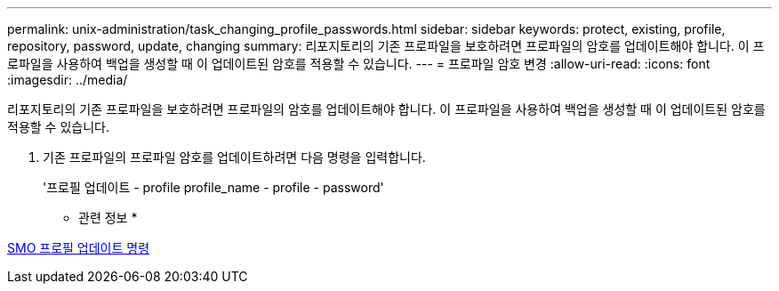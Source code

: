 ---
permalink: unix-administration/task_changing_profile_passwords.html 
sidebar: sidebar 
keywords: protect, existing, profile, repository, password, update, changing 
summary: 리포지토리의 기존 프로파일을 보호하려면 프로파일의 암호를 업데이트해야 합니다. 이 프로파일을 사용하여 백업을 생성할 때 이 업데이트된 암호를 적용할 수 있습니다. 
---
= 프로파일 암호 변경
:allow-uri-read: 
:icons: font
:imagesdir: ../media/


[role="lead"]
리포지토리의 기존 프로파일을 보호하려면 프로파일의 암호를 업데이트해야 합니다. 이 프로파일을 사용하여 백업을 생성할 때 이 업데이트된 암호를 적용할 수 있습니다.

. 기존 프로파일의 프로파일 암호를 업데이트하려면 다음 명령을 입력합니다.
+
'프로필 업데이트 - profile profile_name - profile - password'



* 관련 정보 *

xref:reference_the_smosmsapprofile_update_command.adoc[SMO 프로필 업데이트 명령]

